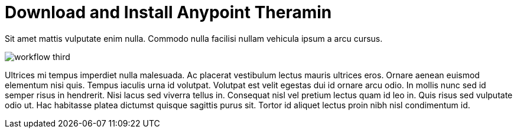 = Download and Install Anypoint Theramin

Sit amet mattis vulputate enim nulla. Commodo nulla facilisi nullam vehicula ipsum a arcu cursus.

image::workflow-third.png[]

Ultrices mi tempus imperdiet nulla malesuada. Ac placerat vestibulum lectus mauris ultrices eros. Ornare aenean euismod elementum nisi quis. Tempus iaculis urna id volutpat. Volutpat est velit egestas dui id ornare arcu odio. In mollis nunc sed id semper risus in hendrerit. Nisi lacus sed viverra tellus in. Consequat nisl vel pretium lectus quam id leo in. Quis risus sed vulputate odio ut. Hac habitasse platea dictumst quisque sagittis purus sit. Tortor id aliquet lectus proin nibh nisl condimentum id.
